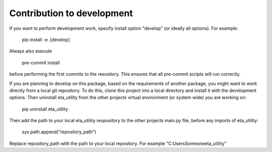 .. _development:

Contribution to development
=============================

If you want to perform development work, specify install option "develop" (or ideally all options). For example:

    pip install -e .[develop]

Always also execute

    pre-commit install

before performing the first commits to the resository. This ensures that all pre-commit scripts will run correctly.

If you are planning to develop on this package, based on the requirements of another
package, you might want to work directly from a local git repository. To do this, clone
this project into a local directory and install it with the development options. Then
uninstall eta_utility from the other projects virtual environment (or system wide) you are working on:

    pip uninstall eta_utility

Then add the path to your local eta_utility respository to the other projects main.py file, before any imports of
eta_utility:

    sys.path.append("repository_path")

Replace repository_path with the path to your local repository. For example "C:\Users\Someone\eta_utility"
